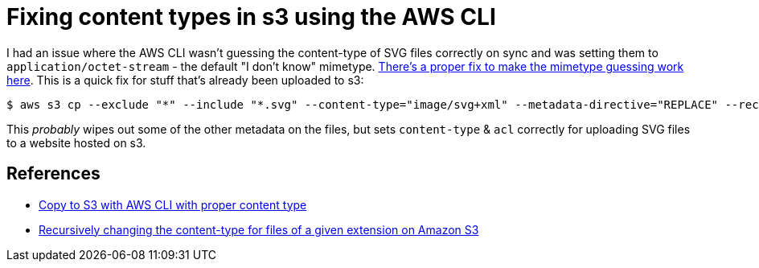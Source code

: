 = Fixing content types in s3 using the AWS CLI

:slug: fixing-content-types-in-s3-using-the-aws-cli
:date: 2021-06-21 14:59:02-07:00
:tags: til,aws,s3,web
:category: tech
:meta_description: I had an issue where the AWS CLI wasn't guessing the content-type of SVG files correctly on sync and was setting them to `application/octet-stream` - the default "I don't know" mimetype. This is a quick fix for that.

I had an issue where the AWS CLI wasn't guessing the content-type of SVG files correctly on sync and was setting them to `application/octet-stream` - the default "I don't know" mimetype. link:++{filename}/posts/tech/til/better-content-type-guessing-in-aws-cli.adoc++[There's a proper fix to make the mimetype guessing work here]. This is a quick fix for stuff that's already been uploaded to s3:

[source,console]
----
$ aws s3 cp --exclude "*" --include "*.svg" --content-type="image/svg+xml" --metadata-directive="REPLACE" --recursive --acl public-read ./output/ s3://<bucketname>
----

This _probably_ wipes out some of the other metadata on the files, but sets `content-type` & `acl` correctly for uploading SVG files to a website hosted on s3.

== References

* https://stackoverflow.com/questions/50856831/copy-to-s3-with-aws-cli-with-proper-content-type[Copy to S3 with AWS CLI with proper content type
]
* https://serverfault.com/questions/725562/recursively-changing-the-content-type-for-files-of-a-given-extension-on-amazon-s[Recursively changing the content-type for files of a given extension on Amazon S3]
